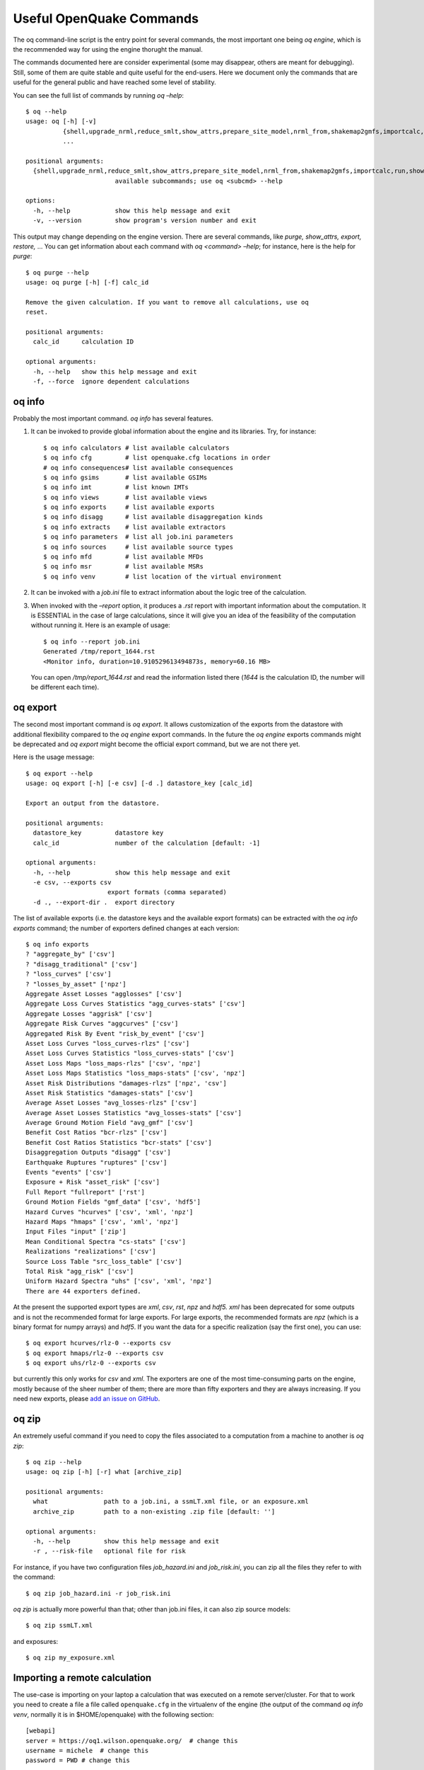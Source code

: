 .. _useful-oq-commands:

Useful OpenQuake Commands
=========================

The oq command-line script is the entry point for several commands, the most important one being *oq engine*, which is 
the recommended way for using the engine thorught the manual.

The commands documented here are consider experimental (some may disappear, others are meant for debugging). 
Still, some of them are quite stable and quite useful for the end-users. Here we document only the commands 
that are useful for the general public and have reached some level of stability.

You can see the full list of commands by running *oq –help*::

	$ oq --help
	usage: oq [-h] [-v]
	          {shell,upgrade_nrml,reduce_smlt,show_attrs,prepare_site_model,nrml_from,shakemap2gmfs,importcalc,run,show,purge,renumber_sm,workers,postzip,plot_assets,db,dbserver,tidy,extract,sample,to_hdf5,ltcsv,reaggregate,restore,mosaic,check_input,dump,info,zip,abort,nrml_to,engine,reset,checksum,export,webui,compare,plot,reduce_sm}
	          ...
	
	positional arguments:
	  {shell,upgrade_nrml,reduce_smlt,show_attrs,prepare_site_model,nrml_from,shakemap2gmfs,importcalc,run,show,purge,renumber_sm,workers,postzip,plot_assets,db,dbserver,tidy,extract,sample,to_hdf5,ltcsv,reaggregate,restore,mosaic,check_input,dump,info,zip,abort,nrml_to,engine,reset,checksum,export,webui,compare,plot,reduce_sm}
	                        available subcommands; use oq <subcmd> --help
	
	options:
	  -h, --help            show this help message and exit
	  -v, --version         show program's version number and exit

This output may change depending on the engine version. There are several commands, like 
*purge, show_attrs, export, restore,* … You can get 
information about each command with *oq <command> –help*; for instance, here is the help for *purge*::

	$ oq purge --help
	usage: oq purge [-h] [-f] calc_id
	
	Remove the given calculation. If you want to remove all calculations, use oq
	reset.
	
	positional arguments:
	  calc_id      calculation ID
	
	optional arguments:
	  -h, --help   show this help message and exit
	  -f, --force  ignore dependent calculations


oq info
-------

Probably the most important command. *oq info* has several features.

1. It can be invoked to provide global information about the engine and its 
   libraries. Try, for instance::

	$ oq info calculators # list available calculators
        $ oq info cfg         # list openquake.cfg locations in order
        # oq info consequences# list available consequences
	$ oq info gsims       # list available GSIMs
        $ oq info imt         # list known IMTs
	$ oq info views       # list available views
	$ oq info exports     # list available exports
        $ oq info disagg      # list available disaggregation kinds
        $ oq info extracts    # list available extractors
	$ oq info parameters  # list all job.ini parameters
        $ oq info sources     # list available source types
        $ oq info mfd         # list available MFDs
        $ oq info msr         # list available MSRs
        $ oq info venv        # list location of the virtual environment

2. It can be invoked with a *job.ini* file to extract information about the logic tree of the calculation.

3. When invoked with the *–report* option, it produces a *.rst* report with important information about the computation. 
   It is ESSENTIAL in the case of large calculations, since it will give you an idea of the feasibility of the computation 
   without running it. Here is an example of usage::

   	$ oq info --report job.ini
	Generated /tmp/report_1644.rst
	<Monitor info, duration=10.910529613494873s, memory=60.16 MB>

   You can open */tmp/report_1644.rst* and read the information listed there (*1644* is the calculation ID, the number will 
   be different each time).

oq export
---------

The second most important command is *oq export*. It allows customization of the exports from the datastore with 
additional flexibility compared to the *oq engine* export commands. In the future the *oq engine* exports commands 
might be deprecated and *oq export* might become the official export command, but we are not there yet.

Here is the usage message::

	$ oq export --help
	usage: oq export [-h] [-e csv] [-d .] datastore_key [calc_id]
	
	Export an output from the datastore.
	
	positional arguments:
	  datastore_key         datastore key
	  calc_id               number of the calculation [default: -1]
	
	optional arguments:
	  -h, --help            show this help message and exit
	  -e csv, --exports csv
	                      export formats (comma separated)
	  -d ., --export-dir .  export directory

The list of available exports (i.e. the datastore keys and the available export formats) can be extracted with the *oq 
info exports* command; the number of exporters defined changes at each version::

	$ oq info exports
	? "aggregate_by" ['csv']
	? "disagg_traditional" ['csv']
	? "loss_curves" ['csv']
	? "losses_by_asset" ['npz']
	Aggregate Asset Losses "agglosses" ['csv']
	Aggregate Loss Curves Statistics "agg_curves-stats" ['csv']
	Aggregate Losses "aggrisk" ['csv']
	Aggregate Risk Curves "aggcurves" ['csv']
	Aggregated Risk By Event "risk_by_event" ['csv']
	Asset Loss Curves "loss_curves-rlzs" ['csv']
	Asset Loss Curves Statistics "loss_curves-stats" ['csv']
	Asset Loss Maps "loss_maps-rlzs" ['csv', 'npz']
	Asset Loss Maps Statistics "loss_maps-stats" ['csv', 'npz']
	Asset Risk Distributions "damages-rlzs" ['npz', 'csv']
	Asset Risk Statistics "damages-stats" ['csv']
	Average Asset Losses "avg_losses-rlzs" ['csv']
	Average Asset Losses Statistics "avg_losses-stats" ['csv']
	Average Ground Motion Field "avg_gmf" ['csv']
	Benefit Cost Ratios "bcr-rlzs" ['csv']
	Benefit Cost Ratios Statistics "bcr-stats" ['csv']
	Disaggregation Outputs "disagg" ['csv']
	Earthquake Ruptures "ruptures" ['csv']
	Events "events" ['csv']
	Exposure + Risk "asset_risk" ['csv']
	Full Report "fullreport" ['rst']
	Ground Motion Fields "gmf_data" ['csv', 'hdf5']
	Hazard Curves "hcurves" ['csv', 'xml', 'npz']
	Hazard Maps "hmaps" ['csv', 'xml', 'npz']
	Input Files "input" ['zip']
	Mean Conditional Spectra "cs-stats" ['csv']
	Realizations "realizations" ['csv']
	Source Loss Table "src_loss_table" ['csv']
	Total Risk "agg_risk" ['csv']
	Uniform Hazard Spectra "uhs" ['csv', 'xml', 'npz']
	There are 44 exporters defined.

At the present the supported export types are *xml*, *csv*, *rst*, *npz* and *hdf5. xml* has been deprecated for some 
outputs and is not the recommended format for large exports. For large exports, the recommended formats are *npz* (which 
is a binary format for numpy arrays) and *hdf5*. If you want the data for a specific realization (say the first one), you 
can use::

	$ oq export hcurves/rlz-0 --exports csv
	$ oq export hmaps/rlz-0 --exports csv
	$ oq export uhs/rlz-0 --exports csv

but currently this only works for *csv* and *xml*. The exporters are one of the most time-consuming parts on the engine, 
mostly because of the sheer number of them; there are more than fifty exporters and they are always increasing. If you 
need new exports, please `add an issue on GitHub <https://github.com/gem/oq-engine/issues>`_.

oq zip
------

An extremely useful command if you need to copy the files associated to a computation from a machine to another is 
*oq zip*::

	$ oq zip --help
	usage: oq zip [-h] [-r] what [archive_zip]
	
	positional arguments:
	  what               path to a job.ini, a ssmLT.xml file, or an exposure.xml
	  archive_zip        path to a non-existing .zip file [default: '']
	
	optional arguments:
	  -h, --help         show this help message and exit
	  -r , --risk-file   optional file for risk

For instance, if you have two configuration files *job_hazard.ini* and *job_risk.ini*, you can zip all the files they 
refer to with the command::

	$ oq zip job_hazard.ini -r job_risk.ini

*oq zip* is actually more powerful than that; other than job.ini files, it can also zip source models::

	$ oq zip ssmLT.xml

and exposures::

	$ oq zip my_exposure.xml

Importing a remote calculation
------------------------------

The use-case is importing on your laptop a calculation that was executed on a remote server/cluster. For that to work 
you need to create a file a file called ``openquake.cfg`` in the virtualenv of the engine (the output of the command 
*oq info venv*, normally it is in $HOME/openquake) with the following section::

	[webapi]
	server = https://oq1.wilson.openquake.org/  # change this
	username = michele  # change this
	password = PWD # change this

Then you can import any calculation by simply giving its ID, as in this example::

	$ oq importcalc 41214
	INFO:root:POST https://oq2.wilson.openquake.org//accounts/ajax_login/
	INFO:root:GET https://oq2.wilson.openquake.org//v1/calc/41214/extract/oqparam
	INFO:root:Saving /home/michele/oqdata/calc_41214.hdf5
	Downloaded 58,118,085 bytes
	{'checksum32': 1949258781,
	 'date': '2021-03-18T15:25:11',
	 'engine_version': '3.12.0-gita399903317'}
	INFO:root:Imported calculation 41214 successfully

oq prepare_site_model
---------------------

The command oq *prepare_site_model*, introduced in engine 3.3, is quite useful if you have a vs30 file with fields lon, 
lat, vs30 and you want to generate a site model from it. Normally this feature is used for risk calculations: given an 
exposure, one wants to generate a collection of hazard sites covering the exposure and with vs30 values extracted from 
the vs30 file with a nearest neighbour algorithm::

	$ oq prepare_site_model -h
	usage: oq prepare_site_model [-h] [-1] [-2] [-3]
	                             [-e [EXPOSURE_XML [EXPOSURE_XML ...]]]
	                             [-s SITES_CSV] [-g 0] [-a 5] [-o site_model.csv]
	                             vs30_csv [vs30_csv ...]
	
	Prepare a site_model.csv file from exposure xml files/site csv files, vs30 csv
	files and a grid spacing which can be 0 (meaning no grid). For each site the
	closest vs30 parameter is used. The command can also generate (on demand) the
	additional fields z1pt0, z2pt5 and vs30measured which may be needed by your
	hazard model, depending on the required GSIMs.
	
	positional arguments:
	  vs30_csv              files with lon,lat,vs30 and no header
	
	optional arguments:
	  -h, --help            show this help message and exit
	  -1, --z1pt0
	  -2, --z2pt5           build the z2pt5
	  -3, --vs30measured    build the vs30measured
	  -e [EXPOSURE_XML [EXPOSURE_XML ...]], --exposure-xml [EXPOSURE_XML [EXPOSURE_XML ...]]
	                        exposure(s) in XML format
	  -s SITES_CSV, --sites-csv SITES_CSV
	  -g 0, --grid-spacing 0
	                        grid spacing in km (the default 0 means no grid)
	  -a 5, --assoc-distance 5
	                        sites over this distance are discarded
	  -o site_model.csv, --output site_model.csv
	                        output file

The command works in two modes: with non-gridded exposures (the default) and with gridded exposures. In the first case 
the unique locations of the assets are identified, and for each location the vs30 coming from the closest vs30 record is taken. 
In the second case, when a *grid_spacing* parameter is passed, a grid containing all of the exposure is built and the 
points with assets are associated to the vs30 records. In both cases if the closest vs30 record is over the 
*site_param_distance* - which by default is 5 km - a warning is printed.

In large risk calculations, it is quite preferable to use the gridded mode because with a well spaced grid,

1. the results are nearly the same than without the grid and
2. the calculation is a lot faster and uses a lot less memory.

Gridding of the exposure makes large calculations more manageable. The command is able to manage multiple Vs30 files at 
once. Here is an example of usage::

	$ oq prepare_site_model Vs30/Ecuador.csv Vs30/Bolivia.csv -e Exposure/Exposure_Res_Ecuador.csv Exposure/Exposure_Res_Bolivia.csv --grid-spacing=10


**Example of a site model using a reduced exposure model**

The image below presents an example for Colombia using the USGS vs30 database and a simplified exposure model with 10.

.. figure:: _images/prepare_site_model.png

   USGS Vs30 data and exposure locations

*Site model with non-gridded exposure (at the asset locations):*
The prepare_site_model command helps users to create a tailored site model file by associating the closest vs30 values at the locations of the exposure model. 

Using the command ::

	$ oq prepare_site_model -e Exposure.xml Vs30_values.csv

the resulting site model file contain the vs30 values closest to the exposure sites. The blue dots represent the generated site model file.

.. figure:: _images/prepare_site_model_opt1.png

*Site model with gridded exposure:*
When dealing with large exposure files (thousands of sites), it is possible to create an uniformly spaced grid. In this case the vs30 values will be the closest to the gridded points. This is possible by passing the flag -g distance_in_km.

Using the command ::

	$ oq prepare_site_model -e Exposure.xml -g 20 Vs30_values.csv

the site model id generated with gridded points close to exposure sites (red dots), and the it considers the closest vs30 values to the gridded points. In this case a 20km grid was used.

.. figure:: _images/prepare_site_model_opt2.png


oq show_attrs 
--------------

The command *oq show_attrs* offers a convenient way to retrieve the attributes of a calculation without needing to open 
the datastore with any external tools::

	$ oq show_attrs -h
	usage: oq show_attrs [-h] key [calc_id]
	
	Show the attributes of a HDF5 dataset in the datastore.
	
	positional arguments:
	  key         key of the datastore
	  calc_id     calculation ID [default: -1]
	
	options:
	  -h, --help  show this help message and exit

If the key / is requested, the root attributes are retrieved. For instance::

	$ oq show_attrs / 4
	
	checksum32 1572793419
	date 2023-04-25T08:19:33
	engine_version 3.17.0-gitcae0748
	input_size 4021

If the calculation id is not specified, the value of the requested key is retrieved for the latest calculation.


Plotting commands
-----------------

The engine provides several plotting commands. They are all experimental and subject to change. They will always be. The 
official way to plot the engine results is by using the QGIS plugin. Still, the *oq* plotting commands are useful for 
debugging purposes. Here I will describe the *plot_assets* command, which allows to plot the exposure used in a 
calculation together with the hazard sites::

	$ oq plot_assets --help
	usage: oq plot_assets [-h] [calc_id]
	
	Plot the sites and the assets
	
	positional arguments:
	  calc_id     a computation id [default: -1]
	
	optional arguments:
	  -h, --help  show this help message and exit

This is particularly interesting when the hazard sites do not coincide with the asset locations, which is normal when 
gridding the exposure.

Very often, it is interesting to plot the sources. While there is a primitive functionality for that in *oq plot*, we 
recommend to convert the sources into .gpkg format and use QGIS to plot them::

	$ oq nrml_to --help
	usage: oq nrml_to [-h] [-o .] [-c] {csv,gpkg} fnames [fnames ...]
	
	Convert source models into CSV files or a geopackage.
	
	positional arguments:
	  {csv,gpkg}        csv or gpkg
	  fnames            source model files in XML
	
	optional arguments:
	  -h, --help        show this help message and exit
	  -o ., --outdir .  output directory
	  -c, --chatty      display sources in progress

For instance `$ oq nrml_to gpkg source_model.xml -o source_model.gpkg` will convert the sources in .gpkg format while
`$ oq nrml_to csv source_model.xml -o source_model.csv` will convert the sources in .csv format. Both are fully supported 
by QGIS. The CSV format has the advantage of being transparent and easily editable; it also can be imported in a 
geospatial database like Postgres, if needed.

.. _prepare-site-model:


Reducing the source model
-------------------------

Source models are usually large, at the continental scale. If you are interested in a city or in a small region, it 
makes sense to reduce the model to only the sources that would affect the region, within the integration distance. To 
fulfil this purpose there is the *oq reduce_sm* command. The suggestion is run a preclassical calculation (i.e. set 
*calculation_mode=preclassical* in the job.ini) with the full model in the region of interest, keep track of the 
calculation ID and then run::

	$ oq reduce_sm <calc_id>

The command will reduce the source model files and add an extension *.bak* to the original ones.::

	$ oq reduce_sm -h
	usage: oq reduce_sm [-h] calc_id
	
	Reduce the source model of the given (pre)calculation by discarding all
	sources that do not contribute to the hazard.
	
	positional arguments:
	  calc_id     calculation ID
	
	optional arguments:
	  -h, --help  show this help message and exit

Comparing hazard results
------------------------

If you are interested in sensitivity analysis, i.e. in how much the results of the engine change by tuning a parameter, 
the *oq compare* command is useful. It is able to compare many things, depending on the engine version. Here are a few 
examples::

	$ oq compare hcurves --help
	usage: oq compare hcurves [-h] [-f] [-s] [-r 0] [-a 0.001] imt calc_ids [calc_ids ...]
	
	Compare the hazard curves of two or more calculations.
	
	positional arguments:
	  imt                   intensity measure type to compare
	  calc_ids              calculation IDs
	
	optional arguments:
	  -h, --help            show this help message and exit
	  -f, --files           write the results in multiple files
	  -s , --samplesites    sites to sample (or fname with site IDs)
	  -r 0, --rtol 0        relative tolerance
	  -a 0.001, --atol 0.001
	                        absolute tolerance
	
	$ oq compare hmaps --help
	usage: oq compare hmaps [-h] [-f] [-s] [-r 0] [-a 0.001] imt calc_ids [calc_ids ...]
	
	Compare the hazard maps of two or more calculations.
	
	positional arguments:
	  imt                   intensity measure type to compare
	  calc_ids              calculation IDs
	
	optional arguments:
	  -h, --help            show this help message and exit
	  -f, --files           write the results in multiple files
	  -s , --samplesites    sites to sample (or fname with site IDs)
	  -r 0, --rtol 0        relative tolerance
	  -a 0.001, --atol 0.001
	                        absolute tolerance
	
	$ oq compare uhs --help
	usage: oq compare uhs [-h] [-f] [-s] [-r 0] [-a 0.001] calc_ids [calc_ids ...]
	
	Compare the uniform hazard spectra of two or more calculations.
	
	positional arguments:
	  calc_ids              calculation IDs
	
	optional arguments:
	  -h, --help            show this help message and exit
	  -f, --files           write the results in multiple files
	  -s , --samplesites    sites to sample (or fname with site IDs)
	  -r 0, --rtol 0        relative tolerance
	  -a 0.001, --atol 0.001
	                        absolute tolerance

Notice the ``compare uhs`` is able to compare all IMTs at once, so it is the most convenient to use if there are many IMTs.


Mosaic-related commands
-----------------------

Mosaic-related commands are defined as subcommands of the oq mosaic command::

	$ oq mosaic -h
	usage: oq mosaic [-h] {run_site,sample_rups,sample_gmfs} ...
	
	positional arguments:
	  {run_site,sample_rups,sample_gmfs}
	                        available subcommands; use oq mosaic <subcmd> --help
	
	options:
	  -h, --help            show this help message and exit

***********************
Running a PSHA analysis
***********************

The *oq mosaic run_site* subcommand gives the possibility to run a PSHA analysis for a site on the given longitude and 
latitude, or for multiple sites specified in a CSV file::

	$ oq mosaic run_site -h
	usage: oq mosaic run_site [-h] [--hc HC] [-s SLOWEST] [-c 8] lonlat_or_fname
	
	Run a PSHA analysis on the given lon, lat
	
	positional arguments:
	  lonlat_or_fname       lon,lat of the site to analyze or CSV file
	
	options:
	  -h, --help            show this help message and exit
	  --hc HC               previous calculation ID
	  -s SLOWEST, --slowest SLOWEST
	                        profile and show the slowest operations
	  -c 8, --concurrent-jobs 8
	                        maximum number of concurrent jobs

If a CSV file is provided, it must contain in each row a site identifier starting with the 3-character code of the 
mosaic model that covers it, and the longitude and latitude of the site, separated by commas.

*****************
Sampling ruptures
*****************

The *oq mosaic sample_rups* subcommand gives the possibility to sample the ruptures of the given model in the mosaic 
with an effective investigation time of 100,000 years::

	$ oq mosaic sample_rups -h
	usage: oq mosaic sample_rups [-h] [-s SLOWEST] model
	
	Sample the ruptures of the given model in the mosaic with an effective investigation time of 100,000 years
	
	positional arguments:
	  model                 3-letter name of the model
	
	options:
	  -h, --help            show this help message and exit
	  -s SLOWEST, --slowest SLOWEST
	                        profile and show the slowest operations

*****************************
Sampling ground motion fields
*****************************

The *oq mosaic sample_gmfs* subcommand gives the possiblity to sample the gmfs of the given model in the mosaic with an 
effective investigation time of 100,000 years::

	$ oq mosaic sample_gmfs -h
	usage: oq mosaic sample_gmfs [-h] [-t -1] [-m 0.0] [-e 1000.0] [--hc HC] [-s SLOWEST] model
	
	Sample the gmfs of the given model in the mosaic with an effective investigation time of 100,000 years
	
	positional arguments:
	  model                 3-letter name of the model
	
	options:
	  -h, --help            show this help message and exit
	  -t -1, --trunclevel -1
	                        truncation level (default: the one in job_vs30.ini)
	  -m 0.0, --mindist 0.0
	                        minimum_distance (default: 0)
	  -e 1000.0, --extreme-gmv 1000.0
	                        threshold above which a GMV is extreme
	  --hc HC               previous hazard calculation
	  -s SLOWEST, --slowest SLOWEST
	                        profile and show the slowest operations

